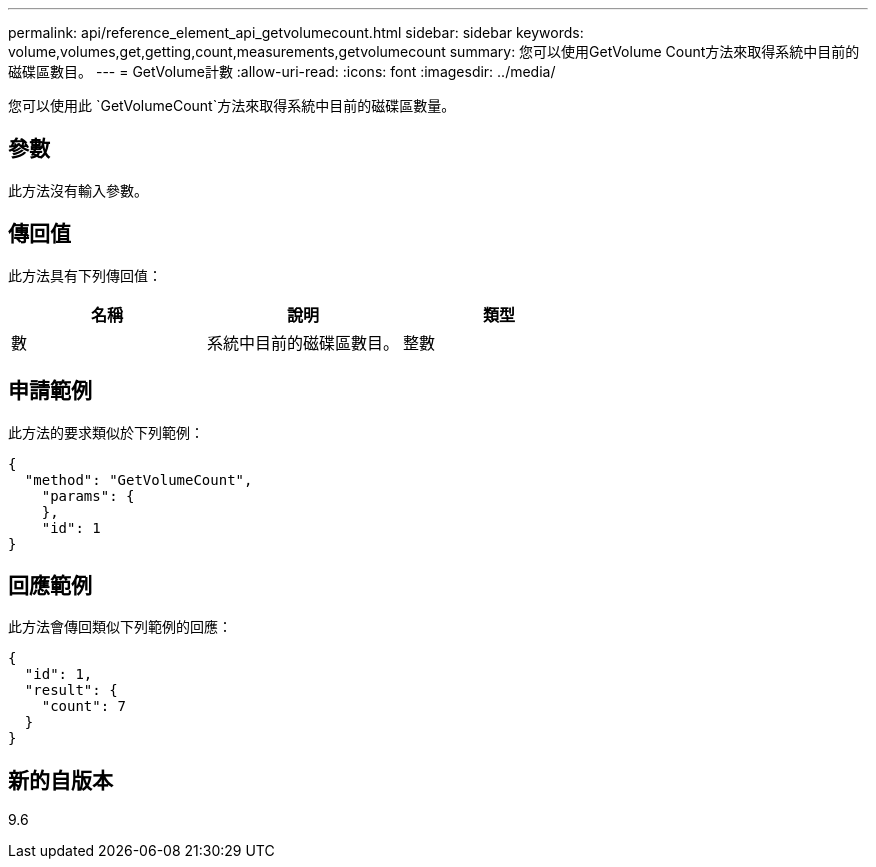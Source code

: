---
permalink: api/reference_element_api_getvolumecount.html 
sidebar: sidebar 
keywords: volume,volumes,get,getting,count,measurements,getvolumecount 
summary: 您可以使用GetVolume Count方法來取得系統中目前的磁碟區數目。 
---
= GetVolume計數
:allow-uri-read: 
:icons: font
:imagesdir: ../media/


[role="lead"]
您可以使用此 `GetVolumeCount`方法來取得系統中目前的磁碟區數量。



== 參數

此方法沒有輸入參數。



== 傳回值

此方法具有下列傳回值：

|===
| 名稱 | 說明 | 類型 


 a| 
數
 a| 
系統中目前的磁碟區數目。
 a| 
整數

|===


== 申請範例

此方法的要求類似於下列範例：

[listing]
----
{
  "method": "GetVolumeCount",
    "params": {
    },
    "id": 1
}
----


== 回應範例

此方法會傳回類似下列範例的回應：

[listing]
----
{
  "id": 1,
  "result": {
    "count": 7
  }
}
----


== 新的自版本

9.6
